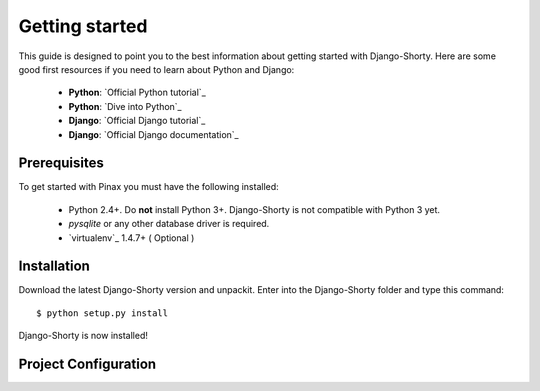.. _gettingstarted:

===============
Getting started
===============

This guide is designed to point you to the best information about getting
started with Django-Shorty. Here are some good first
resources if you need to learn about Python and Django:

 * **Python**: `Official Python tutorial`_
 * **Python**: `Dive into Python`_
 * **Django**: `Official Django tutorial`_
 * **Django**: `Official Django documentation`_

Prerequisites
=============

To get started with Pinax you must have the following installed:

 * Python 2.4+.  Do **not** install Python 3+. Django-Shorty is not 
   compatible with Python 3 yet.
 * `pysqlite` or any other database driver is required.
 * `virtualenv`_ 1.4.7+ ( Optional )
 
 
.. _ref-install:

Installation
============

Download the latest Django-Shorty version and unpackit.
Enter into the Django-Shorty folder and type this command::

	$ python setup.py install

Django-Shorty is now installed!


Project Configuration
==================